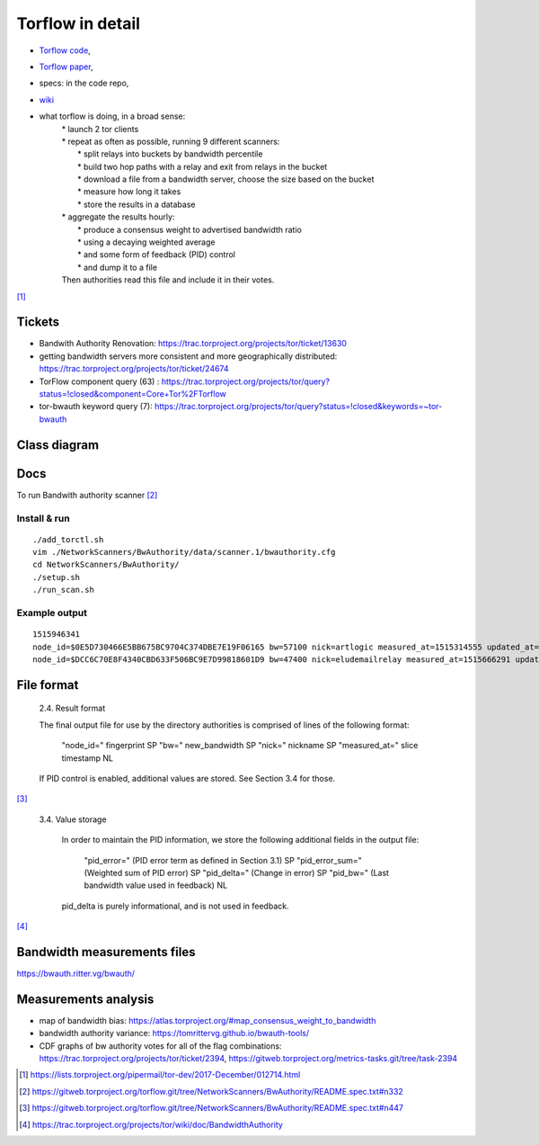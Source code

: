 Torflow in detail
==================

- `Torflow code <https://gitweb.torproject.org/torflow.git>`_,
- `Torflow paper <https://research.torproject.org/techreports/torflow-2009-08-07.pdf>`_,
- specs: in the code repo,
- `wiki <https://trac.torproject.org/projects/tor/wiki/doc/BandwidthAuthority>`_

- what torflow is doing, in a broad sense:
    | * launch 2 tor clients
    | * repeat as often as possible, running 9 different scanners:
    |     * split relays into buckets by bandwidth percentile
    |     * build two hop paths with a relay and exit from relays in the bucket
    |     * download a file from a bandwidth server, choose the size based on the bucket
    |     * measure how long it takes
    |     * store the results in a database
    | * aggregate the results hourly:
    |     * produce a consensus weight to advertised bandwidth ratio
    |     * using a decaying weighted average
    |     * and some form of feedback (PID) control
    |     * and dump it to a file
    | Then authorities read this file and include it in their votes.

[#]_

Tickets
------------

- Bandwith Authority Renovation:
  https://trac.torproject.org/projects/tor/ticket/13630
- getting bandwidth servers more consistent and more geographically distributed:
  https://trac.torproject.org/projects/tor/ticket/24674
- TorFlow component query (63) : https://trac.torproject.org/projects/tor/query?status=!closed&component=Core+Tor%2FTorflow
- tor-bwauth keyword query (7): https://trac.torproject.org/projects/tor/query?status=!closed&keywords=~tor-bwauth

Class diagram
--------------

.. uml::

    @startuml
    namespace TorCtl {
        EventHandler <|-- ConsensusTracker
        EventHandler "0" *-- "*" EventListener
        ConsensusTracker <|-- PathBuilder
        PathBuilder *-- SelectionManager
        SelectionManager *-- PathSelector
        PathSelector "0" *-- "*" PathRestriction
        PathSelector "2" *-- "*" NodeGenerator
        NodeGenerator "0" *-- "*" NodeRestriction
    }
    namespace NetworkScanners {
      package SpeedRacer {}
      package BuildTimes {}
      package SoaT {}
    }
    namespace Statistics {
      package StatsHandler {}
    }
    @enduml


Docs
----

To run Bandwith authority scanner [#]_


Install & run
~~~~~~~~~~~~~~

::

    ./add_torctl.sh
    vim ./NetworkScanners/BwAuthority/data/scanner.1/bwauthority.cfg
    cd NetworkScanners/BwAuthority/
    ./setup.sh
    ./run_scan.sh

Example output
~~~~~~~~~~~~~~~~

::

    1515946341
    node_id=$0E5D730466E5BB675BC9704C374DBE7E19F06165 bw=57100 nick=artlogic measured_at=1515314555 updated_at=1515314555 pid_error=4.11374090719 pid_error_sum=4.11374090719 pid_bw=57136645 pid_delta=2.12168374577 circ_fail=0.2 scanner=/scanner.1/scan-data/bws-6.5:7.4-done-2018-01-07-02:42:35
    node_id=$DCC6C70E8F4340CBD633F506BC9E7D99818601D9 bw=47400 nick=eludemailrelay measured_at=1515666291 updated_at=1515666291 pid_error=3.96703337994 pid_error_sum=3.96703337994 pid_bw=47422125 pid_delta=2.65469736988 circ_fail=0.0 scanner=/scanner.1/scan-data/bws-0.8:1.6-done-2018-01-11-04:24:51

File format
------------

    2.4. Result format

    The final output file for use by the directory authorities is comprised of
    lines of the following format:

      "node_id=" fingerprint SP
      "bw=" new_bandwidth SP
      "nick=" nickname SP
      "measured_at=" slice timestamp NL

    If PID control is enabled, additional values are stored. See Section 3.4
    for those.

[#]_

    3.4. Value storage

       In order to maintain the PID information, we store the following additional
       fields in the output file:

          "pid_error=" (PID error term as defined in Section 3.1) SP
          "pid_error_sum=" (Weighted sum of PID error) SP
          "pid_delta=" (Change in error) SP
          "pid_bw=" (Last bandwidth value used in feedback) NL

       pid_delta is purely informational, and is not used in feedback.

[#]_

Bandwidth measurements files
-----------------------------

https://bwauth.ritter.vg/bwauth/

Measurements analysis
-----------------------

- map of bandwidth bias: https://atlas.torproject.org/#map_consensus_weight_to_bandwidth
- bandwidth authority variance: https://tomrittervg.github.io/bwauth-tools/
- CDF graphs of bw authority votes for all of the flag combinations:
  https://trac.torproject.org/projects/tor/ticket/2394,
  https://gitweb.torproject.org/metrics-tasks.git/tree/task-2394


.. [#] https://lists.torproject.org/pipermail/tor-dev/2017-December/012714.html
.. [#] https://gitweb.torproject.org/torflow.git/tree/NetworkScanners/BwAuthority/README.spec.txt#n332
.. [#] https://gitweb.torproject.org/torflow.git/tree/NetworkScanners/BwAuthority/README.spec.txt#n447
.. [#] https://trac.torproject.org/projects/tor/wiki/doc/BandwidthAuthority

